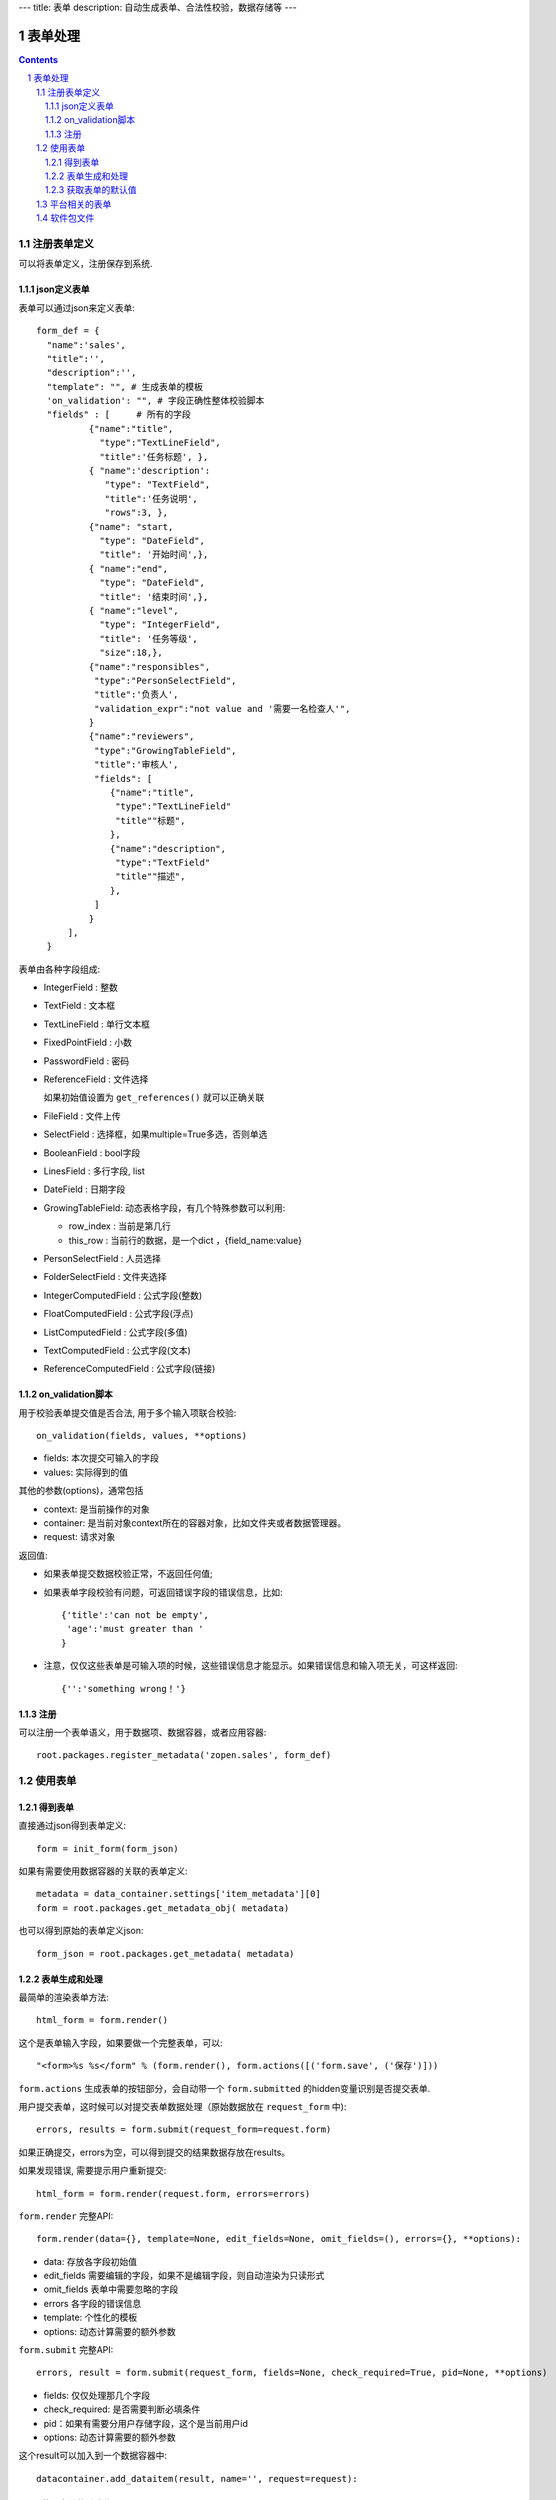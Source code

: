 ---
title: 表单
description: 自动生成表单、合法性校验，数据存储等
---

==================
表单处理
==================

.. Contents::
.. sectnum::


注册表单定义
================

可以将表单定义，注册保存到系统.

json定义表单
----------------
表单可以通过json来定义表单::

  form_def = {
    "name":'sales',
    "title":'',
    "description":'',
    "template": "", # 生成表单的模板
    'on_validation': "", # 字段正确性整体校验脚本
    "fields" : [     # 所有的字段
            {"name":"title",
              "type":"TextLineField", 
              "title":'任务标题', },
            { "name":'description': 
               "type": "TextField",       
               "title":'任务说明',      
               "rows":3, },
            {"name": "start,
              "type": "DateField",
              "title": '开始时间',},
            { "name":"end",
              "type": "DateField",
              "title": '结束时间',},
            { "name":"level",
              "type": "IntegerField",
              "title": '任务等级',
              "size":18,},
            {"name":"responsibles",
             "type":"PersonSelectField",
             "title":'负责人', 
             "validation_expr":"not value and '需要一名检查人'",
            } 
            {"name":"reviewers",
             "type":"GrowingTableField",
             "title":'审核人', 
             "fields": [
                {"name":"title",
                 "type":"TextLineField"
                 "title""标题",
                },
                {"name":"description",
                 "type":"TextField"
                 "title""描述",
                },
             ]
            } 
        ],
    }


表单由各种字段组成:

- IntegerField : 整数
- TextField : 文本框
- TextLineField : 单行文本框
- FixedPointField : 小数
- PasswordField : 密码
- ReferenceField : 文件选择

  如果初始值设置为 ``get_references()`` 就可以正确关联

- FileField  : 文件上传
- SelectField : 选择框，如果multiple=True多选，否则单选
- BooleanField : bool字段
- LinesField : 多行字段, list
- DateField : 日期字段
- GrowingTableField: 动态表格字段，有几个特殊参数可以利用:

  - row_index : 当前是第几行
  - this_row : 当前行的数据，是一个dict ，{field_name:value}

- PersonSelectField : 人员选择
- FolderSelectField : 文件夹选择

- IntegerComputedField : 公式字段(整数)
- FloatComputedField : 公式字段(浮点)
- ListComputedField : 公式字段(多值)
- TextComputedField : 公式字段(文本)
- ReferenceComputedField : 公式字段(链接)

on_validation脚本
----------------------------
用于校验表单提交值是否合法, 用于多个输入项联合校验::

   on_validation(fields, values, **options)

- fields: 本次提交可输入的字段
- values: 实际得到的值

其他的参数(options)，通常包括

- context: 是当前操作的对象
- container: 是当前对象context所在的容器对象，比如文件夹或者数据管理器。
- request: 请求对象

返回值:

- 如果表单提交数据校验正常，不返回任何值; 
- 如果表单字段校验有问题，可返回错误字段的错误信息，比如::

      {'title':'can not be empty',
       'age':'must greater than '
      }

- 注意，仅仅这些表单是可输入项的时候，这些错误信息才能显示。如果错误信息和输入项无关，可这样返回::

      {'':'something wrong！'}

注册
-----
可以注册一个表单语义，用于数据项、数据容器，或者应用容器::

  root.packages.register_metadata('zopen.sales', form_def)
  

使用表单
==================

得到表单
----------------
直接通过json得到表单定义::

  form = init_form(form_json)

如果有需要使用数据容器的关联的表单定义::

  metadata = data_container.settings['item_metadata'][0]
  form = root.packages.get_metadata_obj( metadata)

也可以得到原始的表单定义json::

  form_json = root.packages.get_metadata( metadata)

表单生成和处理
------------------
最简单的渲染表单方法::

  html_form = form.render()

这个是表单输入字段，如果要做一个完整表单，可以::

  "<form>%s %s</form" % (form.render(), form.actions([('form.save', ('保存')]))

``form.actions`` 生成表单的按钮部分，会自动带一个 ``form.submitted`` 的hidden变量识别是否提交表单.

用户提交表单，这时候可以对提交表单数据处理（原始数据放在 ``request_form`` 中)::

  errors, results = form.submit(request_form=request.form)

如果正确提交，errors为空，可以得到提交的结果数据存放在results。

如果发现错误, 需要提示用户重新提交::

  html_form = form.render(request.form, errors=errors)

``form.render`` 完整API::

    form.render(data={}, template=None, edit_fields=None, omit_fields=(), errors={}, **options):

- data: 存放各字段初始值
- edit_fields 需要编辑的字段，如果不是编辑字段，则自动渲染为只读形式
- omit_fields 表单中需要忽略的字段
- errors 各字段的错误信息
- template: 个性化的模板
- options: 动态计算需要的额外参数

``form.submit`` 完整API::

    errors, result = form.submit(request_form, fields=None, check_required=True, pid=None, **options)

- fields: 仅仅处理那几个字段
- check_required: 是否需要判断必填条件
- pid：如果有需要分用户存储字段，这个是当前用户id
- options: 动态计算需要的额外参数

这个result可以加入到一个数据容器中::

    datacontainer.add_dataitem(result, name='', request=request):

获取表单的默认值
-----------------------
得到表单的初始值::

  results = form.get_defaults()

完整API::

  form.get_defaults(fields=None, **options)

- fields: 需要计算初始值的字段
- options：计算初始值需要的额外参数

平台相关的表单
=================
系统的表单在如下地方：

- 数据容器的设置 
- 数据容器的表单
- 应用容器的设置

由于使用场景的特殊性，有一些额外的属性：

- object_types':['DataItem'], # 语义定义用于的对象类型
- tag_groups: 所在容器的标签组设置
- on_save": 表单保存的时候, 会触发调用on_update, 这个方法和on_validatation脚本类似。但是调用这个参数的时候，对象数据保存了。
- related_workflow':'zopen.sales:sales' 这个表单关联的流程定义
- realted_datacontainer':'zopen.sales:sales_container',  关联的容器设置
- related_stage':'zopen.sales:sales', 关联的阶段定义

软件包文件
====================
可以导出导入为一个python文件::

  root.packages.export_metadata('zopen.sales:inquery')

示例如下::

    #-*-encoding=utf-8-*-
    title="销售机会"
    description="""这是销售机会的解释"""
    extend = 'zopen.sales:chance'  # 继承的表单定义
    displayed_columns=['responsibles', '_stage', 'client', 'start', 'lastlog']
    facetag = ""
    related_workflow = 'zopen.sales:sales'
    related_datacontainer = 'zopen.sales:sales'
    related_stage = 'zopen.sales:sales'

    fields = [ {"name":"title"
              "type":"TextLineField", 
            required=False,
            storage='field',
            validation_exp='',
            write_condition='',
            read_condition='',
            size=30,
            default_value_exp='""',
              "title":'任务标题', },
            { "name":'description': 
               "type": "TextField",       
               "title":'任务说明',      
               "rows":3, },
            {"name": "start": 
              "type": "DateField",
              "title": '开始时间',},
            { "name":"end",
              "type": "DateField",
              "title": '结束时间',},
           { "name":"level",
              "type": "IntegerField",
              "title": '任务等级',
              "size":18,},
           {"name":"responsibles",
             "type":"PersonSelectField",
             "title":'负责人人', 
             "validation_expr":"not value and '需要一名检查人'",
           } ]
            description='一句话说明销售的内容',
            title='机会简述',
            name='title'
    ),

    def on_update(context, container, old_context):
        # 如果有根据记录，做记录循环，并保存为评论
        log = (context['log'] or '').strip()
        if log:
            context['lastlog'] = log
            context['log'] = ''
            ICommentManager(context).addComment(log)

        if old_storage:
            for user_id in old_storage['responsibles']:
                IGrantManager(context).unsetRole('zopen.Editor',user_id)

        for user_id in context['responsibles']:
            IGrantManager(context).grantRole(r'zopen.Editor', user_id)

        # 如果下次跟进时间，小于当前时间，则将下次跟进时间改为当前时间+2天
        if context['start'] <= datetime.datetime.now():
            context['start']=datetime.datetime(*(datetime.datetime.now() + datetime.timedelta(2)).timetuple()[:4])

同样可以导入这样一个文件::

  root.packages.import_metadata('zopen.sales:inquery', metadata_file_conent)

